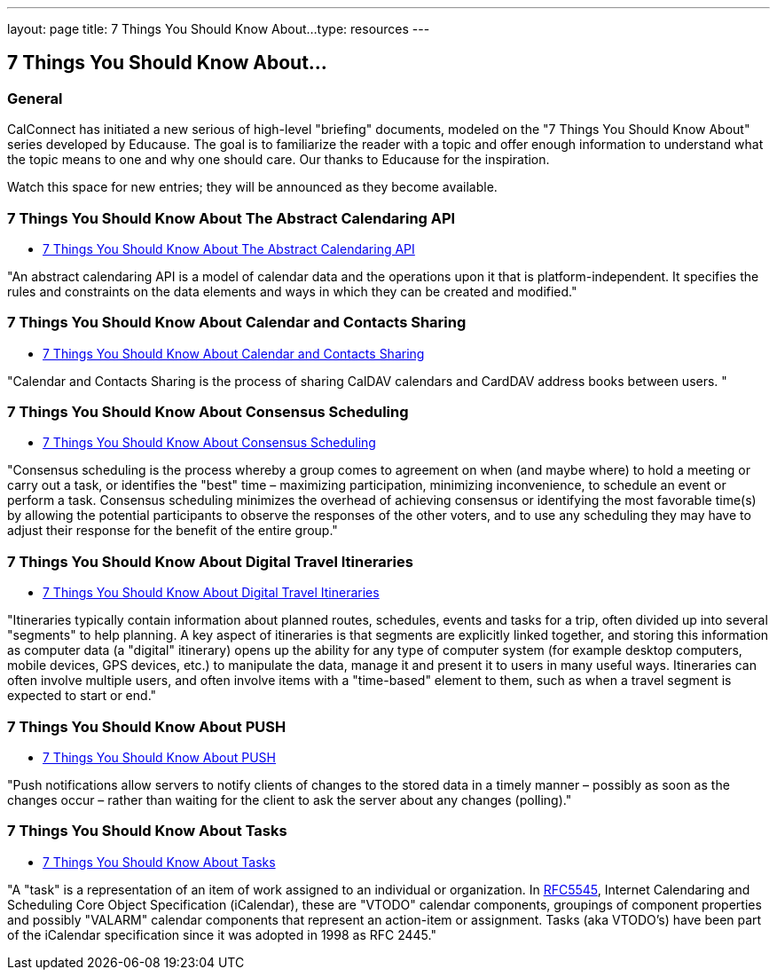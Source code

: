 ---
layout: page
title:  7 Things You Should Know About...
type: resources
---

== 7 Things You Should Know About...

=== General

CalConnect has initiated a new serious of high-level "briefing"
documents, modeled on the "7 Things You Should Know About" series
developed by Educause. The goal is to familiarize the reader with a
topic and offer enough information to understand what the topic means to
one and why one should care. Our thanks to Educause for the inspiration.

Watch this space for new entries; they will be announced as they become
available.

=== 7 Things You Should Know About The Abstract Calendaring API

* link:/resources/7-things-you-should-know-about/abstract-calendaring-api[7 Things You Should Know About The Abstract Calendaring API]

"An abstract calendaring API is a model of calendar data and the
operations upon it that is platform-independent. It specifies the rules
and constraints on the data elements and ways in which they can be
created and modified."


=== 7 Things You Should Know About Calendar and Contacts Sharing

* link:/resources/7-things-you-should-know-about/calendar-and-contacts-sharing[7 Things You Should Know About Calendar and Contacts Sharing]

"Calendar and Contacts Sharing is the process of sharing CalDAV
calendars and CardDAV address books between users. "


=== 7 Things You Should Know About Consensus Scheduling

* link:/resources/7-things-you-should-know-about/consensus-scheduling[7 Things You Should Know About Consensus Scheduling]

"Consensus scheduling is the process whereby a group comes to agreement
on when (and maybe where) to hold a meeting or carry out a task, or
identifies the "best" time – maximizing participation, minimizing
inconvenience, to schedule an event or perform a task. Consensus
scheduling minimizes the overhead of achieving consensus or identifying
the most favorable time(s) by allowing the potential participants to
observe the responses of the other voters, and to use any scheduling
they may have to adjust their response for the benefit of the entire
group."


=== 7 Things You Should Know About Digital Travel Itineraries

* link:/resources/7-things-you-should-know-about/digital-travel-itineraries[7 Things You Should Know About Digital Travel Itineraries]

"Itineraries typically contain information about planned routes,
schedules, events and tasks for a trip, often divided up into several
"segments" to help planning. A key aspect of itineraries is that
segments are explicitly linked together, and storing this information as
computer data (a "digital" itinerary) opens up the ability for any type
of computer system (for example desktop computers, mobile devices, GPS
devices, etc.) to manipulate the data, manage it and present it to users
in many useful ways. Itineraries can often involve multiple users, and
often involve items with a "time-based" element to them, such as when a
travel segment is expected to start or end."


=== 7 Things You Should Know About PUSH

* link:/resources/7-things-you-should-know-about/push[7 Things You Should Know About PUSH]

"Push notifications allow servers to notify clients of changes to the
stored data in a timely manner – possibly as soon as the changes occur –
rather than waiting for the client to ask the server about any changes
(polling)."


=== 7 Things You Should Know About Tasks

* link:/resources/7-things-you-should-know-about/tasks[7 Things You Should Know About Tasks]

"A "task" is a representation of an item of work assigned to an
individual or organization. In
http://www.ietf.org/rfc/rfc5545.txt[RFC5545], Internet Calendaring and
Scheduling Core Object Specification (iCalendar), these are "VTODO"
calendar components, groupings of component properties and possibly
"VALARM" calendar components that represent an action-item or
assignment. Tasks (aka VTODO's) have been part of the iCalendar
specification since it was adopted in 1998 as RFC 2445."

